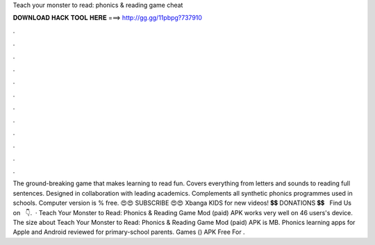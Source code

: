 Teach your monster to read: phonics & reading game cheat

𝐃𝐎𝐖𝐍𝐋𝐎𝐀𝐃 𝐇𝐀𝐂𝐊 𝐓𝐎𝐎𝐋 𝐇𝐄𝐑𝐄 ===> http://gg.gg/11pbpg?737910

.

.

.

.

.

.

.

.

.

.

.

.

The ground-breaking game that makes learning to read fun. Covers everything from letters and sounds to reading full sentences. Designed in collaboration with leading academics. Complements all synthetic phonics programmes used in schools. Computer version is % free. 😍😍 SUBSCRIBE 😍😍 Xbanga KIDS for new videos!  💲💲 DONATIONS 💲💲  ️ ️ Find Us on ️ ️ 👇.  · Teach Your Monster to Read: Phonics & Reading Game Mod (paid) APK works very well on 46 users's device. The size about Teach Your Monster to Read: Phonics & Reading Game Mod (paid) APK is MB. Phonics learning apps for Apple and Android reviewed for primary-school parents. Games () APK Free For .